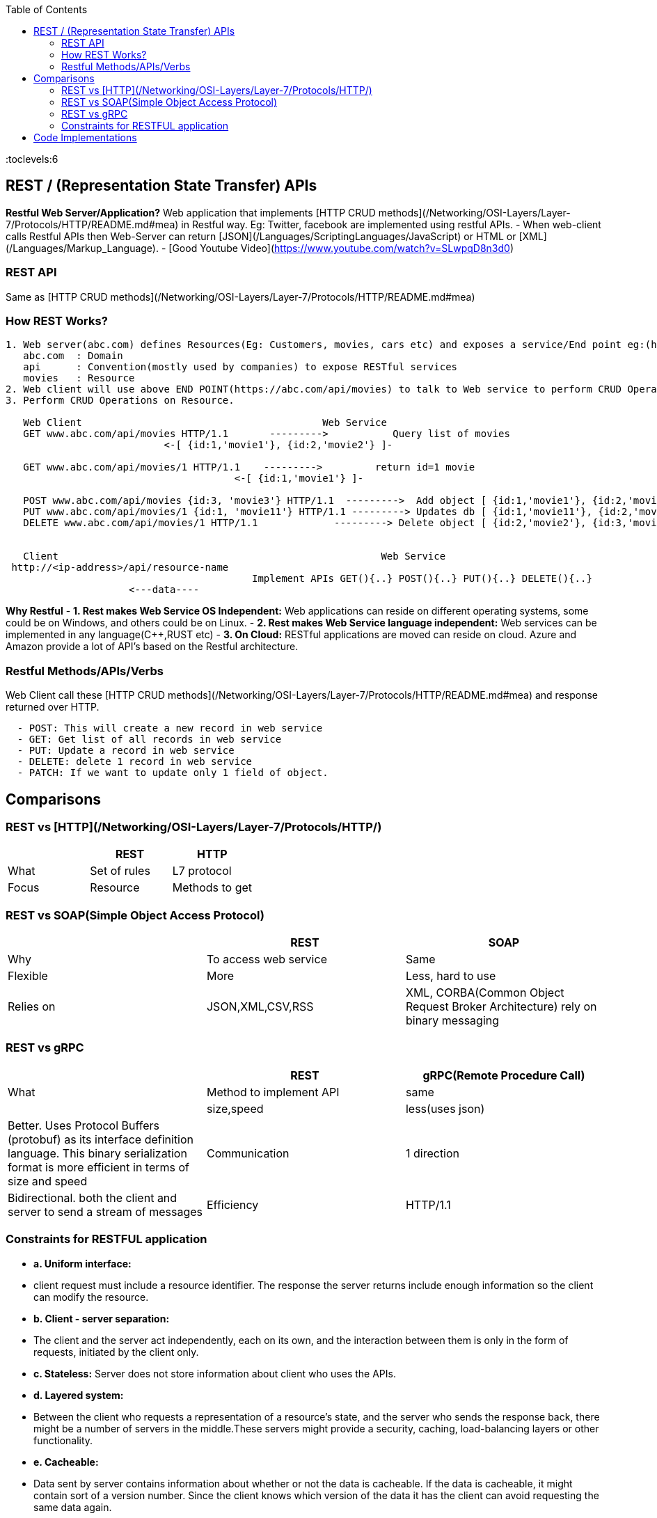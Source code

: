 :toc:
:toclevels:6

== REST / (Representation State Transfer) APIs
**Restful Web Server/Application?** Web application that implements [HTTP CRUD methods](/Networking/OSI-Layers/Layer-7/Protocols/HTTP/README.md#mea) in Restful way. Eg: Twitter, facebook are implemented using restful APIs.
- When web-client calls Restful APIs then Web-Server can return [JSON](/Languages/ScriptingLanguages/JavaScript) or HTML or [XML](/Languages/Markup_Language).
- [Good Youtube Video](https://www.youtube.com/watch?v=SLwpqD8n3d0)

=== REST API
Same as [HTTP CRUD methods](/Networking/OSI-Layers/Layer-7/Protocols/HTTP/README.md#mea)

=== How REST Works?
```c
1. Web server(abc.com) defines Resources(Eg: Customers, movies, cars etc) and exposes a service/End point eg:(https://abc.com/api/movies), where
   abc.com  : Domain
   api      : Convention(mostly used by companies) to expose RESTful services
   movies   : Resource 
2. Web client will use above END POINT(https://abc.com/api/movies) to talk to Web service to perform CRUD Operations on Resource
3. Perform CRUD Operations on Resource.   

   Web Client                                         Web Service
   GET www.abc.com/api/movies HTTP/1.1       --------->           Query list of movies
                           <-[ {id:1,'movie1'}, {id:2,'movie2'} ]-

   GET www.abc.com/api/movies/1 HTTP/1.1    --------->         return id=1 movie
                                       <-[ {id:1,'movie1'} ]-
   
   POST www.abc.com/api/movies {id:3, 'movie3'} HTTP/1.1  --------->  Add object [ {id:1,'movie1'}, {id:2,'movie2'}, {id:3,'movie3'} ]
   PUT www.abc.com/api/movies/1 {id:1, 'movie11'} HTTP/1.1 ---------> Updates db [ {id:1,'movie11'}, {id:2,'movie2'}, {id:3,'movie3'} ]
   DELETE www.abc.com/api/movies/1 HTTP/1.1             ---------> Delete object [ {id:2,'movie2'}, {id:3,'movie3'} ]
                        

   Client	                        	                Web Service
 http://<ip-address>/api/resource-name
                                          Implement APIs GET(){..} POST(){..} PUT(){..} DELETE(){..}
                     <---data----
```
**Why Restful**
- *1. Rest makes Web Service OS Independent:* Web applications can reside on different operating systems, some could be on Windows, and others could be on Linux.
- *2. Rest makes Web Service language independent:* Web services can be implemented in any language(C++,RUST etc)
- *3. On Cloud:* RESTful applications are moved can reside on cloud. Azure and Amazon provide a lot of API's based on the Restful architecture. 

=== Restful Methods/APIs/Verbs
Web Client call these [HTTP CRUD methods](/Networking/OSI-Layers/Layer-7/Protocols/HTTP/README.md#mea) and response returned over HTTP.
```c
  - POST: This will create a new record in web service
  - GET: Get list of all records in web service
  - PUT: Update a record in web service
  - DELETE: delete 1 record in web service
  - PATCH: If we want to update only 1 field of object.
```

== Comparisons
=== REST vs [HTTP](/Networking/OSI-Layers/Layer-7/Protocols/HTTP/)
|===
||REST|HTTP

|What|Set of rules|L7 protocol
|Focus|Resource|Methods to get
|===

=== REST vs SOAP(Simple Object Access Protocol)
|===
||REST|SOAP

|Why|To access web service|Same
|Flexible|More|Less, hard to use
|Relies on|JSON,XML,CSV,RSS|XML, CORBA(Common Object Request Broker Architecture) rely on binary messaging
|Advgs over soap|small learning curve, smaller messages
|===

=== REST vs gRPC
|===
||REST|gRPC(Remote Procedure Call)

|What|Method to implement API|same|
|size,speed|less(uses json)|Better. Uses Protocol Buffers (protobuf) as its interface definition language. This binary serialization format is more efficient in terms of size and speed
|Communication|1 direction|Bidirectional. both the client and server to send a stream of messages
|Efficiency|HTTP/1.1|More. uses HTTP/2 for transport
|===

=== Constraints for RESTFUL application
- **a. Uniform interface:**
  - client request must include a resource identifier. The response the server returns include enough information so the client can modify the resource.
- **b. Client - server separation:** 
  - The client and the server act independently, each on its own, and the interaction between them is only in the form of requests, initiated by the client only.
- **c. Stateless:** Server does not store information about client who uses the APIs.
- **d. Layered system:** 
  - Between the client who requests a representation of a resource’s state, and the server who sends the response back, there might be a number of servers in the middle.These servers might provide a security, caching, load-balancing layers or other functionality. 
- **e. Cacheable:** 
  - Data sent by server contains information about whether or not the data is cacheable. If the data is cacheable, it might contain sort of a version number. Since the client knows which version of the data it has the client can avoid requesting the same data again.
- **f. Code-on-demand(optional):** 
  - The client can request code from the server, and then the response from the server will contain some code, usually in the form of a script. The client then can execute that code.

== Code Implementations
* link:/Languages/ScriptingLanguages/Python/web-frameworks/flask-restful[Python flask-restful]
* link:/Languages/Programming_Languages/Rust/Frameworks/Actix_web[Rust Actix_web Http Server exposing REST APIs]



